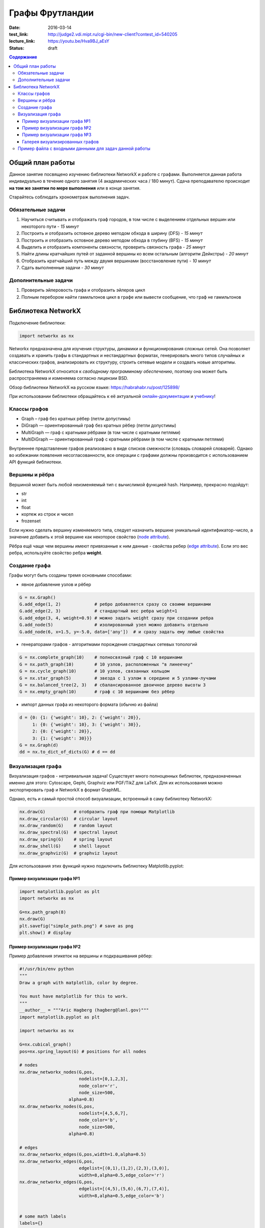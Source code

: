 Графы Фрутландии
################

:date: 2016-03-14
:test_link: http://judge2.vdi.mipt.ru/cgi-bin/new-client?contest_id=540205
:lecture_link:  https://youtu.be/Hva9BJ_aEsY
:status: draft

.. :test_comment: Контрольная по графам №3

.. :lecture_link: 

.. default-role:: code
.. contents:: Содержание


Общий план работы
=================

Данное занятие посвящено изучению библиотеки NetworkX и работе с графами.
Выполняется данная работа индивидуально в течение одного занятия (4 академических часа / 180 минут).
Сдача преподавателю происходит **на том же занятии по мере выполнения** или в конце занятия.

Старайтесь соблюдать хронометраж выполнения задач.

Обязательные задачи
-------------------

1. Научиться считывать и отображать граф городов, в том числе с выделением отдельных вершин или некоторого пути - *15 минут*
2. Построить и отобразить остовное дерево методом обхода в ширину (DFS) - *15 минут*
3. Построить и отобразить остовное дерево методом обхода в глубину (BFS) - *15 минут*
4. Выделить и отобразить компоненты связности, проверить связность графа - *25 минут*
5. Найти длины кратчайших путей от заданной вершины ко всем остальным (алгоритм Дейкстры) - *20 минут*
6. Отобразить кратчайший путь между двумя вершинами (восстановление пути) - *10 минут*
7. Сдать выполненные задачи - *30 минут*

Дополнительные задачи
---------------------

1. Проверить эйлеровость графа и отобразить эйлеров цикл
2. Полным перебором найти гамильтонов цикл в графе или вывести сообщение, что граф не гамильтонов

Библиотека NetworkX
===================

Подключение библиотеки:

.. code-block:: python

	import networkx as nx

Networkx предназначена для изучения структуры, динамики и функционирования сложных сетей.
Она позволяет создавать и хранить графы в стандартных и нестандартных форматах, генерировать много 
типов случайных и классических графов, анализировать их структуру, строить сетевые модели и создвать
новые алгоритмы.

Библиотека NetworkX относится к *свободному программному обеспечению*, поэтому она может быть распространяема и
изменяема согласно лицензии BSD.

Обзор библиотеки NetworkX на русском языке: `https://habrahabr.ru/post/125898/`_

.. _`https://habrahabr.ru/post/125898/`: https://habrahabr.ru/post/125898/

При использовании библиотеки обращайтесь к её актуальной онлайн-документации_ и учебнику_!

.. _онлайн-документации: https://networkx.github.io/documentation/latest/

.. _учебнику: http://networkx.github.io/documentation/latest/tutorial/tutorial.html

Классы графов
-------------

* Graph – граф без кратных рёбер (петли допустимы)
* DiGraph — ориентированный граф без кратных рёбер (петли допустимы)
* MultiGraph — граф с кратными рёбрами (в том числе с кратными петлями)
* MultiDiGraph — ориентированный граф с кратными рёбрами (в том числе с кратными петлями)

Внутреннее представление графов реализовано в виде списков смежности (словарь словарей словарей).
Однако во избежании появления несогласованности, все операции с графами должны производится
с использованием API функций библиотеки.

Вершины и рёбра
---------------

Вершиной может быть любой неизменяемый тип с вычислимой функцией hash.
Например, прекрасно подойдут:

* str
* int
* float
* кортеж из строк и чисел
* frozenset

Если нужно сделать вершину изменяемого типа, следует назначить вершине уникальный идентификатор-число,
а значение добавить к этой вершине как некоторое свойство (`node attribute`_).

.. _`node attribute`: https://networkx.github.io/documentation/latest/reference/glossary.html#term-node-attribute

Рёбра ещё чаще чем вершины имеют привязанные к ним данные - свойства ребер (`edge attribute`_).
Если это вес ребра, используйте свойство ребра **weight**.

.. _`edge attribute`: https://networkx.github.io/documentation/latest/reference/glossary.html#term-edge-attribute

Создание графа
--------------

Графы могут быть созданы тремя основными способами:

* явное добавление узлов и рёбер

.. code-block:: python

	G = nx.Graph()
	G.add_edge(1, 2)             # ребро добавляется сразу со своими вершинами
	G.add_edge(2, 3)             # стандартный вес ребра weight=1
	G.add_edge(3, 4, weight=0.9) # можно задать weight сразу при создании ребра
	G.add_node(5)                # изолированный узел можно добавить отдельно
	G.add_node(6, x=1.5, y=-5.0, data=['any'])  # и сразу задать ему любые свойства

* генераторами графов - алгоритмами порождения стандартных сетевых топологий

.. code-block:: python

	G = nx.complete_graph(10)    # полносвязный граф с 10 вершинами
	G = nx.path_graph(10)        # 10 узлов, расположенных "в линеечку"
	G = nx.cycle_graph(10)       # 10 узлов, связанных кольцом
	G = nx.star_graph(5)         # звезда с 1 узлом в середине и 5 узлами-лучами
	G = nx.balanced_tree(2, 3)   # сбалансированное двоичное дерево высоты 3
	G = nx.empty_graph(10)       # граф с 10 вершинами без рёбер

* импорт данных графа из некоторого формата (обычно из файла)

.. code-block:: python

	d = {0: {1: {'weight': 10}, 2: {'weight': 20}},
	     1: {0: {'weight': 10}, 3: {'weight': 30}},
	     2: {0: {'weight': 20}},
	     3: {1: {'weight': 30}}}
	G = nx.Graph(d)
	dd = nx.to_dict_of_dicts(G) # d == dd

Визуализация графа
------------------

Визуализация графов - нетривиальная задача! Существует много полноценных библиотек,
предназначенных именно для этого:  Cytoscape, Gephi, Graphviz или PGF/TikZ для LaTeX.
Для их использования можно экспортировать граф и NetworkX в формат GraphML.

Однако, есть и самый простой способ визуализации, встроенный в саму библиотеку NetworkX:

.. code-block:: python

	nx.draw(G)           # отобразить граф при помощи Matplotlib
	nx.draw_circular(G)  # circular layout
	nx.draw_random(G)    # random layout
	nx.draw_spectral(G)  # spectral layout
	nx.draw_spring(G)    # spring layout
	nx.draw_shell(G)     # shell layout
	nx.draw_graphviz(G)  # graphviz layout

Для использования этих функций нужно подключить библиотеку Matplotlib.pyplot:

Пример визуализации графа №1
++++++++++++++++++++++++++++

.. code-block:: python

	import matplotlib.pyplot as plt
	import networkx as nx

	G=nx.path_graph(8)
	nx.draw(G)
	plt.savefig("simple_path.png") # save as png
	plt.show() # display

Пример визуализации графа №2
++++++++++++++++++++++++++++

Пример добавления этикеток на вершины и подкрашивания рёбер:

.. code-block:: python

	#!/usr/bin/env python
	"""
	Draw a graph with matplotlib, color by degree.

	You must have matplotlib for this to work.
	"""
	__author__ = """Aric Hagberg (hagberg@lanl.gov)"""
	import matplotlib.pyplot as plt

	import networkx as nx

	G=nx.cubical_graph()
	pos=nx.spring_layout(G) # positions for all nodes

	# nodes
	nx.draw_networkx_nodes(G,pos,
		               nodelist=[0,1,2,3],
		               node_color='r',
		               node_size=500,
		           alpha=0.8)
	nx.draw_networkx_nodes(G,pos,
		               nodelist=[4,5,6,7],
		               node_color='b',
		               node_size=500,
		           alpha=0.8)

	# edges
	nx.draw_networkx_edges(G,pos,width=1.0,alpha=0.5)
	nx.draw_networkx_edges(G,pos,
		               edgelist=[(0,1),(1,2),(2,3),(3,0)],
		               width=8,alpha=0.5,edge_color='r')
	nx.draw_networkx_edges(G,pos,
		               edgelist=[(4,5),(5,6),(6,7),(7,4)],
		               width=8,alpha=0.5,edge_color='b')


	# some math labels
	labels={}
	labels[0]=r'$a$'
	labels[1]=r'$b$'
	labels[2]=r'$c$'
	labels[3]=r'$d$'
	labels[4]=r'$\alpha$'
	labels[5]=r'$\beta$'
	labels[6]=r'$\gamma$'
	labels[7]=r'$\delta$'
	nx.draw_networkx_labels(G,pos,labels,font_size=16)

	plt.axis('off')
	plt.savefig("labels_and_colors.png") # save as png
	plt.show() # display

Пример визуализации графа №3
++++++++++++++++++++++++++++

Ещё один пример добавления этикеток на вершины и подкрашивания рёбер:

.. code-block:: python

	#!/usr/bin/env python
	"""
	An example using Graph as a weighted network.
	"""
	__author__ = """Aric Hagberg (hagberg@lanl.gov)"""
	try:
	    import matplotlib.pyplot as plt
	except:
	    raise

	import networkx as nx

	G = nx.Graph()

	G.add_edge('a','b',weight=0.6)
	G.add_edge('a','c',weight=0.2)
	G.add_edge('c','d',weight=0.1)
	G.add_edge('c','e',weight=0.7)
	G.add_edge('c','f',weight=0.9)
	G.add_edge('a','d',weight=0.3)

	elarge = [(u,v) for (u,v,d) in G.edges(data=True) if d['weight'] >0.5]
	esmall = [(u,v) for (u,v,d) in G.edges(data=True) if d['weight'] <=0.5]

	pos = nx.spring_layout(G) # positions for all nodes

	# nodes
	nx.draw_networkx_nodes(G,pos,node_size=700)

	# edges
	nx.draw_networkx_edges(G,pos,edgelist=elarge,
		            width=6)
	nx.draw_networkx_edges(G,pos,edgelist=esmall,
		            width=6,alpha=0.5,edge_color='b',style='dashed')

	# labels
	nx.draw_networkx_labels(G,pos,font_size=20,font_family='sans-serif')

	plt.axis('off')
	plt.savefig("weighted_graph.png") # save as png
	plt.show() # display

Галерея визуализированных графов
++++++++++++++++++++++++++++++++

На официальном сайте NetworkX есть целая `галерея визуализированных графов`_.

.. _`галерея визуализированных графов`: http://networkx.github.io/documentation/latest/gallery.html

Пример файла с входными данными для задач данной работы
-------------------------------------------------------

.. code-block:: text

	Апельсиновый Мандариновый 100
	Мандариновый Ананасовый 200
	Мандариновый Папайя 300
	Мандариновый Кивиновый 400
	Кивиновый Ананасовый 500
	Яблочный Грушовый 100
	Яблочный Вишнёвый 200
	Вишнёвый Сливовый 300
	Грушовый Сливовый 400
	Вишнёвый Черешневый 500
	Кивиновый Фейхоа 600
	Сливовый Алычовый 600
	Алычовый Терновый 700
	Мандариновый Персиковый 1000
	Персиковый Абрикосовый 300
	Абрикосовый Сливовый 400
	Абрикосовый Алычовый 200
	Земляничный Клубничный 100
	Клубничный Брусничный 200

